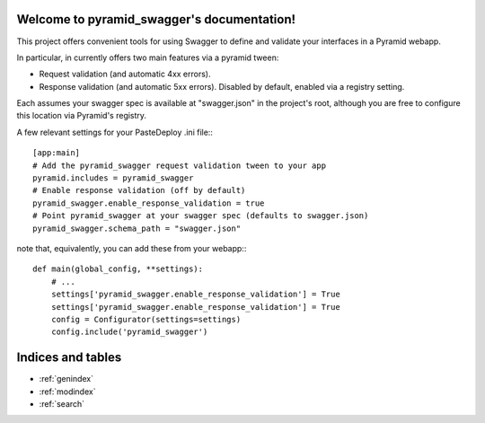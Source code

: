 .. pyramid_swagger documentation master file, created by
   sphinx-quickstart on Mon May 12 13:42:31 2014.
   You can adapt this file completely to your liking, but it should at least
   contain the root `toctree` directive.

Welcome to pyramid_swagger's documentation!
===========================================

This project offers convenient tools for using Swagger to define and validate
your interfaces in a Pyramid webapp.

In particular, in currently offers two main features via a pyramid tween:

* Request validation (and automatic 4xx errors).
* Response validation (and automatic 5xx errors). Disabled by default, enabled
  via a registry setting.

Each assumes your swagger spec is available at "swagger.json" in the project's
root, although you are free to configure this location via Pyramid's registry.

A few relevant settings for your PasteDeploy .ini file:::

        [app:main]
        # Add the pyramid_swagger request validation tween to your app
        pyramid.includes = pyramid_swagger
        # Enable response validation (off by default)
        pyramid_swagger.enable_response_validation = true
        # Point pyramid_swagger at your swagger spec (defaults to swagger.json)
        pyramid_swagger.schema_path = "swagger.json"

note that, equivalently, you can add these from your webapp:::

        def main(global_config, **settings):
            # ...
            settings['pyramid_swagger.enable_response_validation'] = True
            settings['pyramid_swagger.enable_response_validation'] = True
            config = Configurator(settings=settings)
            config.include('pyramid_swagger')

Indices and tables
==================

* :ref:`genindex`
* :ref:`modindex`
* :ref:`search`


